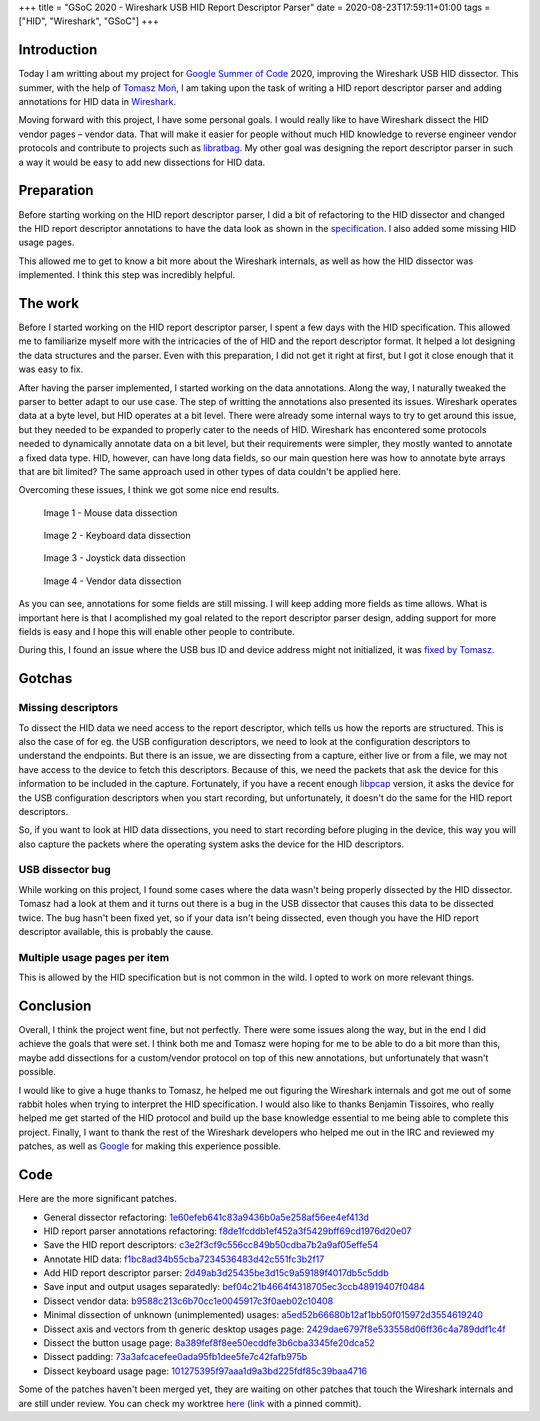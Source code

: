 +++
title = "GSoC 2020 - Wireshark USB HID Report Descriptor Parser"
date = 2020-08-23T17:59:11+01:00
tags = ["HID", "Wireshark", "GSoC"]
+++


Introduction
============

Today I am writting about my project for `Google Summer of Code`_ 2020,
improving the Wireshark USB HID dissector. This summer, with the help of
`Tomasz Moń`_, I am taking upon the task of writing a HID report descriptor
parser and adding annotations for HID data in Wireshark_.

Moving forward with this project, I have some personal goals. I would really
like to have Wireshark dissect the HID vendor pages |--| vendor data. That
will make it easier for people without much HID knowledge to reverse engineer
vendor protocols and contribute to projects such as libratbag_. My other goal
was designing the report descriptor parser in such a way it would be easy to add
new dissections for HID data.


Preparation
===========

Before starting working on the HID report descriptor parser, I did a bit of
refactoring to the HID dissector and changed the HID report descriptor
annotations to have the data look as shown in the specification_. I also added
some missing HID usage pages.

This allowed me to get to know a bit more about the Wireshark internals, as well
as how the HID dissector was implemented. I think this step was incredibly
helpful.


The work
========

Before I started working on the HID report descriptor parser, I spent a few days
with the HID specification. This allowed me to familiarize myself more with the
intricacies of the of HID and the report descriptor format. It helped a lot
designing the data structures and the parser. Even with this preparation, I did
not get it right at first, but I got it close enough that it was easy to fix.

After having the parser implemented, I started working on the data annotations.
Along the way, I naturally tweaked the parser to better adapt to our use case.
The step of writting the annotations also presented its issues.
Wireshark operates data at a byte level, but HID operates at a bit level. There
were already some internal ways to try to get around this issue, but they needed
to be expanded to properly cater to the needs of HID. Wireshark has encontered
some protocols needed to dynamically annotate data on a bit level, but their
requirements were simpler, they mostly wanted to annotate a fixed data type.
HID, however, can have long data fields, so our main question here was how to
annotate byte arrays that are bit limited? The same approach used in other types
of data couldn't be applied here.

Overcoming these issues, I think we got some nice end results.


.. figure:: ../../images/posts/01/mouse-dissection.png

    Image 1 - Mouse data dissection


.. figure:: ../../images/posts/01/keyboard-dissection.png

    Image 2 - Keyboard data dissection


.. figure:: ../../images/posts/01/joystick-dissection.png

    Image 3 - Joystick data dissection


.. figure:: ../../images/posts/01/vendor-dissection.png

    Image 4 - Vendor data dissection


As you can see, annotations for some fields are still missing. I will keep
adding more fields as time allows. What is important here is that I acomplished
my goal related to the report descriptor parser design, adding support for more
fields is easy and I hope this will enable other people to contribute.

During this, I found an issue where the USB bus ID and device address might not
initialized, it was `fixed by Tomasz`_.

Gotchas
=======

Missing descriptors
-------------------

To dissect the HID data we need access to the report descriptor, which tells us
how the reports are structured. This is also the case of for eg. the USB
configuration descriptors, we need to look at the configuration descriptors to
understand the endpoints. But there is an issue, we are dissecting from a
capture, either live or from a file, we may not have access to the device to
fetch this descriptors. Because of this, we need the packets that ask the device
for this information to be included in the capture.
Fortunately, if you have a recent enough libpcap_ version, it asks the device
for the USB configuration descriptors when you start recording, but
unfortunately, it doesn't do the same for the HID report descriptors.

So, if you want to look at HID data dissections, you need to start recording
before pluging in the device, this way you will also capture the packets where
the operating system asks the device for the HID descriptors.

USB dissector bug
-----------------

While working on this project, I found some cases where the data wasn't being
properly dissected by the HID dissector. Tomasz had a look at them and it turns
out there is a bug in the USB dissector that causes this data to be dissected
twice. The bug hasn't been fixed yet, so if your data isn't being dissected,
even though you have the HID report descriptor available, this is probably the
cause.

Multiple usage pages per item
-----------------------------

This is allowed by the HID specification but is not common in the wild. I opted
to work on more relevant things.


Conclusion
==========

Overall, I think the project went fine, but not perfectly. There were some
issues along the way, but in the end I did achieve the goals that were set. I
think both me and Tomasz were hoping for me to be able to do a bit more than
this, maybe add dissections for a custom/vendor protocol on top of this new
annotations, but unfortunately that wasn't possible.

I would like to give a huge thanks to Tomasz, he helped me out figuring the
Wireshark internals and got me out of some rabbit holes when trying to
interpret the HID specification. I would also like to thanks Benjamin Tissoires,
who really helped me get started of the HID protocol and build up the base
knowledge essential to me being able to complete this project. Finally, I want
to thank the rest of the Wireshark developers who helped me out in the IRC and
reviewed my patches, as well as Google_ for making this experience possible.


Code
====

Here are the more significant patches.

- General dissector refactoring: 1e60efeb641c83a9436b0a5e258af56ee4ef413d_
- HID report parser annotations refactoring: f8de1fcddb1ef452a3f5429bff69cd1976d20e07_

- Save the HID report descriptors: c3e2f3cf9c556cc849b50cdba7b2a9af05effe54_
- Annotate HID data: f1bc8ad34b55cba7234536483d42c551fc3b2f17_
- Add HID report descriptor parser: 2d49ab3d25435be3d15c9a59189f4017db5c5ddb_
- Save input and output usages separatedly: bef04c21b4664f4318705ec3ccb48919407f0484_

- Dissect vendor data: b9588c213c6b70cc1e0045917c3f0aeb02c10408_
- Minimal dissection of unknown (unimplemented) usages: a5ed52b66680b12af1bb50f015972d3554619240_
- Dissect axis and vectors from th generic desktop usages page: 2429dae6797f8e533558d06ff36c4a789ddf1c4f_
- Dissect the button usage page: 8a389fef8f8ee50ecddfe3b6cba3345fe20dca52_
- Dissect padding: 73a3afcacefee0ada95fb1dee5fe7c42fafb975b_
- Dissect keyboard usage page: 101275395f97aaa1d9a3bd225fdf85c39baa4716_

Some of the patches haven't been merged yet, they are waiting on other patches
that touch the Wireshark internals and are still under review. You can check my
worktree here_ (link_ with a pinned commit).


.. |--| unicode:: U+2013 .. en dash

.. _Google Summer of Code: https://summerofcode.withgoogle.com
.. _Tomasz Moń: https://github.com/desowin
.. _Wireshark: https://www.wireshark.org
.. _libratbag: https://github.com/libratbag/libratbag
.. _specification: https://www.usb.org/hid
.. _fixed by Tomasz: https://code.wireshark.org/review/#/c/37328
.. _libpcap: https://github.com/the-tcpdump-group/libpcap
.. _Google: https://www.google.com
.. _here: https://github.com/FFY00/wireshark/commits/hid
.. _link: https://github.com/FFY00/wireshark/commits/101275395f97aaa1d9a3bd225fdf85c39baa4716

.. _1e60efeb641c83a9436b0a5e258af56ee4ef413d: https://github.com/wireshark/wireshark/commit/1e60efeb641c83a9436b0a5e258af56ee4ef413d
.. _f8de1fcddb1ef452a3f5429bff69cd1976d20e07: https://github.com/wireshark/wireshark/commit/f8de1fcddb1ef452a3f5429bff69cd1976d20e07
.. _c3e2f3cf9c556cc849b50cdba7b2a9af05effe54: https://github.com/wireshark/wireshark/commit/c3e2f3cf9c556cc849b50cdba7b2a9af05effe54
.. _f1bc8ad34b55cba7234536483d42c551fc3b2f17: https://github.com/wireshark/wireshark/commit/f1bc8ad34b55cba7234536483d42c551fc3b2f17
.. _2d49ab3d25435be3d15c9a59189f4017db5c5ddb: https://github.com/wireshark/wireshark/commit/2d49ab3d25435be3d15c9a59189f4017db5c5ddb
.. _bef04c21b4664f4318705ec3ccb48919407f0484: https://github.com/wireshark/wireshark/commit/bef04c21b4664f4318705ec3ccb48919407f0484
.. _b9588c213c6b70cc1e0045917c3f0aeb02c10408: https://github.com/FFY00/wireshark/commit/b9588c213c6b70cc1e0045917c3f0aeb02c10408
.. _a5ed52b66680b12af1bb50f015972d3554619240: https://github.com/FFY00/wireshark/commit/a5ed52b66680b12af1bb50f015972d3554619240
.. _2429dae6797f8e533558d06ff36c4a789ddf1c4f: https://github.com/FFY00/wireshark/commit/2429dae6797f8e533558d06ff36c4a789ddf1c4f
.. _8a389fef8f8ee50ecddfe3b6cba3345fe20dca52: https://github.com/FFY00/wireshark/commit/8a389fef8f8ee50ecddfe3b6cba3345fe20dca52
.. _73a3afcacefee0ada95fb1dee5fe7c42fafb975b: https://github.com/FFY00/wireshark/commit/73a3afcacefee0ada95fb1dee5fe7c42fafb975b
.. _101275395f97aaa1d9a3bd225fdf85c39baa4716: https://github.com/FFY00/wireshark/commit/101275395f97aaa1d9a3bd225fdf85c39baa4716
